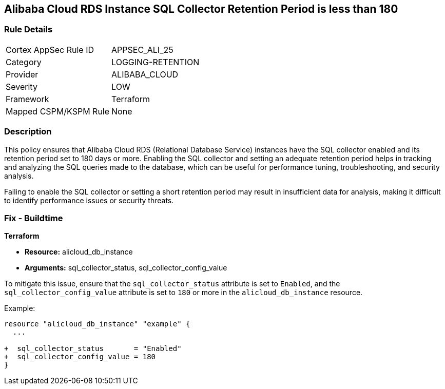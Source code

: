 == Alibaba Cloud RDS Instance SQL Collector Retention Period is less than 180


=== Rule Details

[cols="1,3"]
|===
|Cortex AppSec Rule ID |APPSEC_ALI_25
|Category |LOGGING-RETENTION
|Provider |ALIBABA_CLOUD
|Severity |LOW
|Framework |Terraform
|Mapped CSPM/KSPM Rule |None
|===


=== Description

This policy ensures that Alibaba Cloud RDS (Relational Database Service) instances have the SQL collector enabled and its retention period set to 180 days or more. Enabling the SQL collector and setting an adequate retention period helps in tracking and analyzing the SQL queries made to the database, which can be useful for performance tuning, troubleshooting, and security analysis.

Failing to enable the SQL collector or setting a short retention period may result in insufficient data for analysis, making it difficult to identify performance issues or security threats.

=== Fix - Buildtime


*Terraform* 

* *Resource:* alicloud_db_instance
* *Arguments:* sql_collector_status, sql_collector_config_value

To mitigate this issue, ensure that the `sql_collector_status` attribute is set to `Enabled`, and the `sql_collector_config_value` attribute is set to `180` or more in the `alicloud_db_instance` resource.

Example:

[source,go]
----
resource "alicloud_db_instance" "example" {
  ...

+  sql_collector_status       = "Enabled"
+  sql_collector_config_value = 180
}
----
